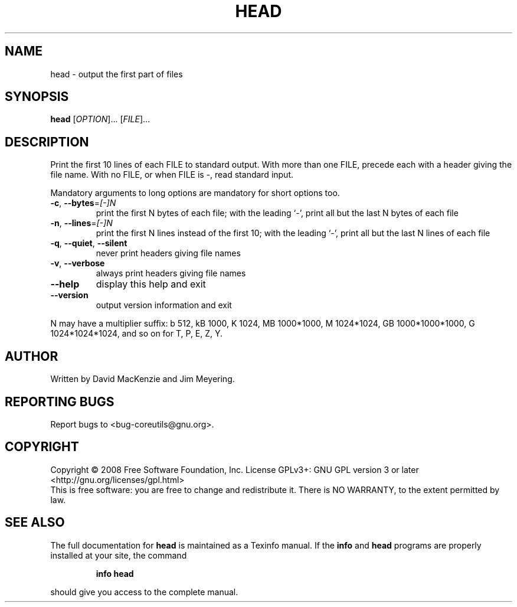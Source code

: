 .\" DO NOT MODIFY THIS FILE!  It was generated by help2man 1.35.
.TH HEAD "1" "June 2016" "GNU coreutils 6.10-dirty" "User Commands"
.SH NAME
head \- output the first part of files
.SH SYNOPSIS
.B head
[\fIOPTION\fR]... [\fIFILE\fR]...
.SH DESCRIPTION
.\" Add any additional description here
.PP
Print the first 10 lines of each FILE to standard output.
With more than one FILE, precede each with a header giving the file name.
With no FILE, or when FILE is \-, read standard input.
.PP
Mandatory arguments to long options are mandatory for short options too.
.TP
\fB\-c\fR, \fB\-\-bytes\fR=\fI[\-]N\fR
print the first N bytes of each file;
with the leading `\-', print all but the last
N bytes of each file
.TP
\fB\-n\fR, \fB\-\-lines\fR=\fI[\-]N\fR
print the first N lines instead of the first 10;
with the leading `\-', print all but the last
N lines of each file
.TP
\fB\-q\fR, \fB\-\-quiet\fR, \fB\-\-silent\fR
never print headers giving file names
.TP
\fB\-v\fR, \fB\-\-verbose\fR
always print headers giving file names
.TP
\fB\-\-help\fR
display this help and exit
.TP
\fB\-\-version\fR
output version information and exit
.PP
N may have a multiplier suffix:
b 512, kB 1000, K 1024, MB 1000*1000, M 1024*1024,
GB 1000*1000*1000, G 1024*1024*1024, and so on for T, P, E, Z, Y.
.SH AUTHOR
Written by David MacKenzie and Jim Meyering.
.SH "REPORTING BUGS"
Report bugs to <bug\-coreutils@gnu.org>.
.SH COPYRIGHT
Copyright \(co 2008 Free Software Foundation, Inc.
License GPLv3+: GNU GPL version 3 or later <http://gnu.org/licenses/gpl.html>
.br
This is free software: you are free to change and redistribute it.
There is NO WARRANTY, to the extent permitted by law.
.SH "SEE ALSO"
The full documentation for
.B head
is maintained as a Texinfo manual.  If the
.B info
and
.B head
programs are properly installed at your site, the command
.IP
.B info head
.PP
should give you access to the complete manual.
